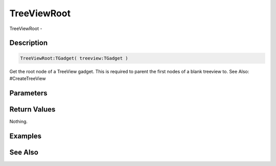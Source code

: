 .. _func_maxgui_tree views_treeviewroot:

============
TreeViewRoot
============

TreeViewRoot - 

Description
===========

.. code-block:: blitzmax

    TreeViewRoot:TGadget( treeview:TGadget )

Get the root node of a TreeView gadget.
This is required to parent the first nodes of a blank treeview to.
See Also: #CreateTreeView

Parameters
==========

Return Values
=============

Nothing.

Examples
========

See Also
========



